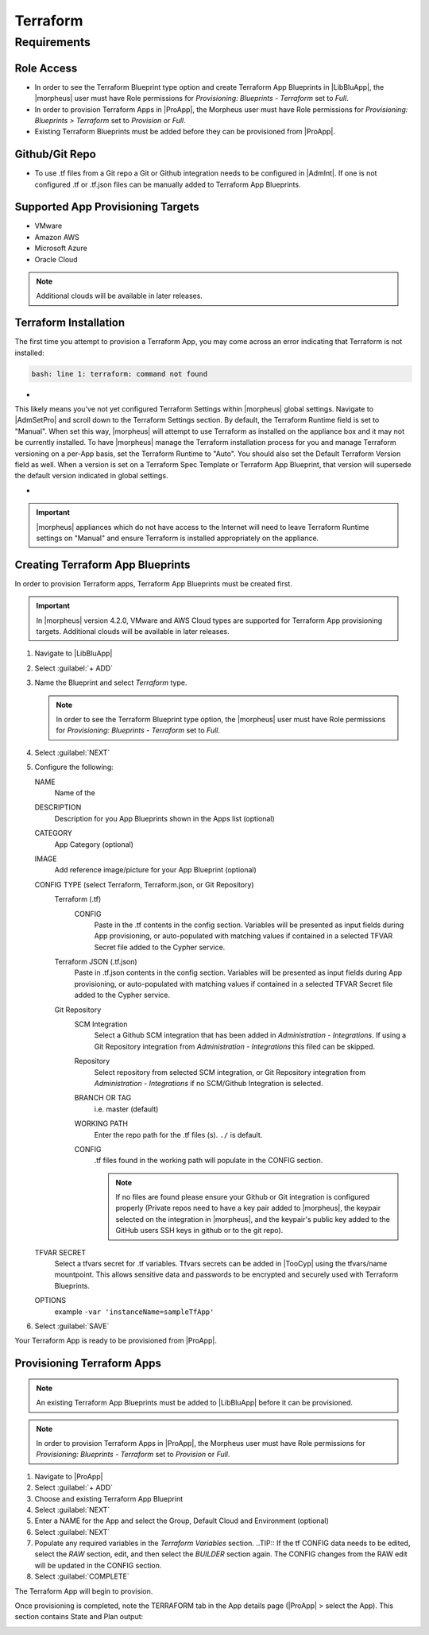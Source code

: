 Terraform
---------

Requirements
~~~~~~~~~~~~

Role Access
^^^^^^^^^^^

* In order to see the Terraform Blueprint type option and create Terraform App Blueprints in |LibBluApp|, the |morpheus| user must have Role permissions for `Provisioning: Blueprints - Terraform` set to `Full`.

* In order to provision Terraform Apps in |ProApp|, the Morpheus user must have Role permissions for `Provisioning: Blueprints > Terraform` set to `Provision` or `Full`.

* Existing Terraform Blueprints must be added before they can be provisioned from |ProApp|.

Github/Git Repo
^^^^^^^^^^^^^^^

* To use .tf files from a Git repo a Git or Github integration needs to be configured in |AdmInt|. If one is not configured .tf or .tf.json files can be manually added to Terraform App Blueprints.

Supported App Provisioning Targets
^^^^^^^^^^^^^^^^^^^^^^^^^^^^^^^^^^^^^^
* VMware
* Amazon AWS
* Microsoft Azure
* Oracle Cloud

.. NOTE::  Additional clouds will be available in later releases.

Terraform Installation
^^^^^^^^^^^^^^^^^^^^^^

The first time you attempt to provision a Terraform App, you may come across an error indicating that Terraform is not installed:

.. code-block:: bash

  bash: line 1: terraform: command not found

- .. toggle-header:: :header: **Command Not Found Error Screenshot**

  .. image:: /images/integration_guides/automation/terraform/1commandNotFound.png

  |

This likely means you've not yet configured Terraform Settings within |morpheus| global settings. Navigate to |AdmSetPro| and scroll down to the Terraform Settings section. By default, the Terraform Runtime field is set to "Manual". When set this way, |morpheus| will attempt to use Terraform as installed on the appliance box and it may not be currently installed. To have |morpheus| manage the Terraform installation process for you and manage Terraform versioning on a per-App basis, set the Terraform Runtime to "Auto". You should also set the Default Terraform Version field as well. When a version is set on a Terraform Spec Template or Terraform App Blueprint, that version will supersede the default version indicated in global settings.

- .. toggle-header:: :header: **Configured Terraform Runtime Screenshot**

  .. image:: /images/integration_guides/automation/terraform/2configuredTfRuntime.png

  |

.. IMPORTANT:: |morpheus| appliances which do not have access to the Internet will need to leave Terraform Runtime settings on "Manual" and ensure Terraform is installed appropriately on the appliance.

Creating Terraform App Blueprints
^^^^^^^^^^^^^^^^^^^^^^^^^^^^^^^^^

In order to provision Terraform apps, Terraform App Blueprints must be created first.

.. IMPORTANT:: In |morpheus| version 4.2.0, VMware and AWS Cloud types are supported for Terraform App provisioning targets. Additional clouds will be available in later releases.

#. Navigate to |LibBluApp|
#. Select :guilabel:`+ ADD`
#. Name the Blueprint and select `Terraform` type.

   .. NOTE:: In order to see the Terraform Blueprint type option, the |morpheus| user must have Role permissions for `Provisioning: Blueprints - Terraform` set to `Full`.

#. Select :guilabel:`NEXT`
#. Configure the following:

   NAME
       Name of the
   DESCRIPTION
       Description for you App Blueprints shown in the Apps list (optional)
   CATEGORY
       App Category (optional)
   IMAGE
    Add reference image/picture for your App Blueprint (optional)
   CONFIG TYPE (select Terraform, Terraform.json, or Git Repository)
    Terraform (.tf)
     CONFIG
      Paste in the .tf contents in the config section. Variables will be presented as input fields during App provisioning, or auto-populated with matching values if contained in a selected TFVAR Secret file added to the Cypher service.
    Terraform JSON (.tf.json)
      Paste in .tf.json contents in the config section. Variables will be presented as input fields during App provisioning, or auto-populated with matching values if contained in a selected TFVAR Secret file added to the Cypher service.
    Git Repository
      SCM Integration
        Select a Github SCM integration that has been added in `Administration - Integrations`. If using a Git Repository integration from `Administration - Integrations` this filed can be skipped.
      Repository
        Select repository from selected SCM integration, or Git Repository integration from `Administration - Integrations` if no SCM/Github Integration is selected.
      BRANCH OR TAG
        i.e. master (default)
      WORKING PATH
        Enter the repo path for the .tf files (s). ``./`` is default.
      CONFIG
        .tf files found in the working path will populate in the CONFIG section.

        .. NOTE:: If no files are found please ensure your Github or Git integration is configured properly (Private repos need to have a key pair added to |morpheus|, the keypair selected on the integration in |morpheus|, and the keypair's public key added to the GitHub users SSH keys in github or to the git repo).
   TFVAR SECRET
    Select a tfvars secret for .tf variables. Tfvars secrets can be added in |TooCyp| using the tfvars/name mountpoint. This allows sensitive data and passwords to be encrypted and securely used with Terraform Blueprints.
   OPTIONS
    example ``-var 'instanceName=sampleTfApp'``

#. Select :guilabel:`SAVE`

Your Terraform App is ready to be provisioned from |ProApp|.

Provisioning Terraform Apps
^^^^^^^^^^^^^^^^^^^^^^^^^^^^

.. NOTE:: An existing Terraform App Blueprints must be added to |LibBluApp| before it can be provisioned.

.. NOTE:: In order to provision Terraform Apps in |ProApp|, the Morpheus user must have Role permissions for `Provisioning: Blueprints - Terraform` set to `Provision` or `Full`.

#. Navigate to |ProApp|
#. Select :guilabel:`+ ADD`
#. Choose and existing Terraform App Blueprint
#. Select :guilabel:`NEXT`
#. Enter a NAME for the App and select the Group, Default Cloud and Environment (optional)
#. Select :guilabel:`NEXT`
#. Populate any required variables in the `Terraform Variables` section.
   ..TIP:: If the tf CONFIG data needs to be edited, select the `RAW` section, edit, and then select the `BUILDER` section again. The CONFIG changes from the RAW edit will be updated in the CONFIG section.
#. Select :guilabel:`COMPLETE`

The Terraform App will begin to provision.

Once provisioning is completed, note the TERRAFORM tab in the App details page (|ProApp| > select the App). This section contains State and Plan output:

.. image:: /images/apps/terraform/terraform_sample.png
